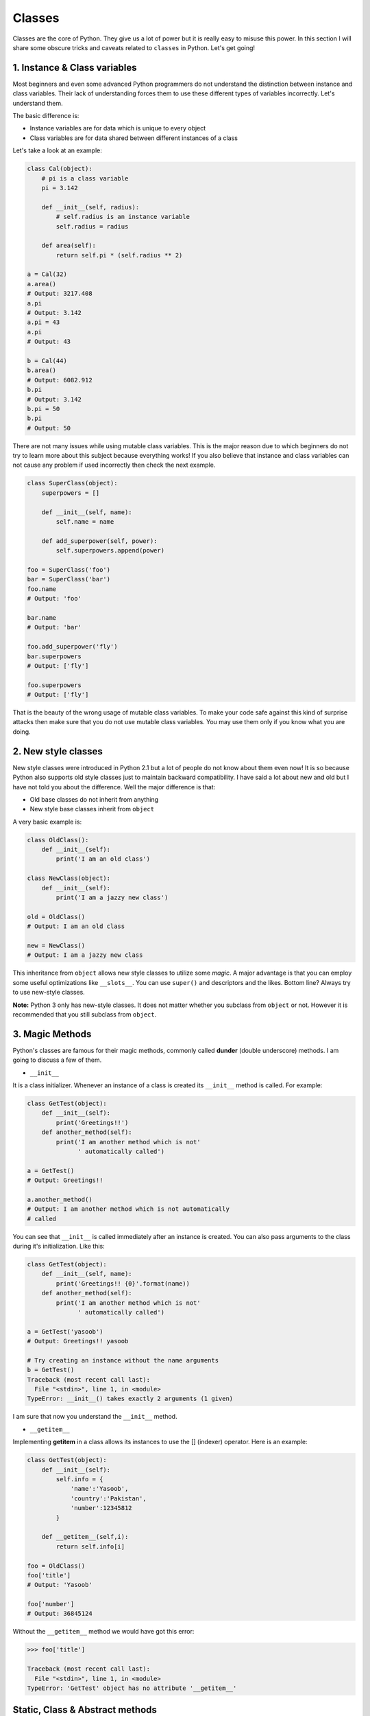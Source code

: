 Classes
-------

Classes are the core of Python. They give us a lot of power but it is
really easy to misuse this power. In this section I will share some
obscure tricks and caveats related to ``classes`` in Python. Let's get
going!

1. Instance & Class variables
^^^^^^^^^^^^^^^^^^^^^^^^^^^^^

Most beginners and even some advanced Python programmers do not
understand the distinction between instance and class variables. Their
lack of understanding forces them to use these different types of
variables incorrectly. Let's understand them.

The basic difference is:

-  Instance variables are for data which is unique to every object
-  Class variables are for data shared between different instances of a
   class

Let's take a look at an example:

.. code:: python

    class Cal(object):
        # pi is a class variable
        pi = 3.142

        def __init__(self, radius):
            # self.radius is an instance variable
            self.radius = radius

        def area(self):
            return self.pi * (self.radius ** 2)

    a = Cal(32)
    a.area()
    # Output: 3217.408
    a.pi
    # Output: 3.142
    a.pi = 43
    a.pi
    # Output: 43

    b = Cal(44)
    b.area()
    # Output: 6082.912
    b.pi
    # Output: 3.142
    b.pi = 50
    b.pi
    # Output: 50

There are not many issues while using mutable class variables. This is
the major reason due to which beginners do not try to learn more about
this subject because everything works! If you also believe that instance
and class variables can not cause any problem if used incorrectly then
check the next example.

.. code:: python

    class SuperClass(object):
        superpowers = []

        def __init__(self, name):
            self.name = name

        def add_superpower(self, power):
            self.superpowers.append(power)

    foo = SuperClass('foo')
    bar = SuperClass('bar')
    foo.name
    # Output: 'foo'

    bar.name
    # Output: 'bar'

    foo.add_superpower('fly')
    bar.superpowers
    # Output: ['fly']

    foo.superpowers
    # Output: ['fly']

That is the beauty of the wrong usage of mutable class variables. To
make your code safe against this kind of surprise attacks then make sure
that you do not use mutable class variables. You may use them only if
you know what you are doing.

2. New style classes
^^^^^^^^^^^^^^^^^^^^

New style classes were introduced in Python 2.1 but a lot of people do
not know about them even now! It is so because Python also supports old
style classes just to maintain backward compatibility. I have said a lot
about new and old but I have not told you about the difference. Well the
major difference is that:

-  Old base classes do not inherit from anything
-  New style base classes inherit from ``object``

A very basic example is:

.. code:: python

    class OldClass():
        def __init__(self):
            print('I am an old class')

    class NewClass(object):
        def __init__(self):
            print('I am a jazzy new class')

    old = OldClass()
    # Output: I am an old class

    new = NewClass()
    # Output: I am a jazzy new class

This inheritance from ``object`` allows new style classes to utilize
some *magic*. A major advantage is that you can employ some useful
optimizations like ``__slots__``. You can use ``super()`` and
descriptors and the likes. Bottom line? Always try to use new-style
classes.

**Note:** Python 3 only has new-style classes. It does not matter
whether you subclass from ``object`` or not. However it is recommended
that you still subclass from ``object``.

3. Magic Methods
^^^^^^^^^^^^^^^^

Python's classes are famous for their magic methods, commonly called
**dunder** (double underscore) methods. I am going to discuss a few of
them.

-  ``__init__``

It is a class initializer. Whenever an instance of a class is created
its ``__init__`` method is called. For example:

.. code:: python

    class GetTest(object):
        def __init__(self):
            print('Greetings!!')
        def another_method(self):
            print('I am another method which is not'
                  ' automatically called')

    a = GetTest()
    # Output: Greetings!!

    a.another_method()
    # Output: I am another method which is not automatically
    # called

You can see that ``__init__`` is called immediately after an instance is
created. You can also pass arguments to the class during it's
initialization. Like this:

.. code:: python

    class GetTest(object):
        def __init__(self, name):
            print('Greetings!! {0}'.format(name))
        def another_method(self):
            print('I am another method which is not'
                  ' automatically called')

    a = GetTest('yasoob')
    # Output: Greetings!! yasoob

    # Try creating an instance without the name arguments
    b = GetTest()
    Traceback (most recent call last):
      File "<stdin>", line 1, in <module>
    TypeError: __init__() takes exactly 2 arguments (1 given)

I am sure that now you understand the ``__init__`` method.

-  ``__getitem__``

Implementing **getitem** in a class allows its instances to use the []
(indexer) operator. Here is an example:

.. code:: python

    class GetTest(object):
        def __init__(self):
            self.info = {
                'name':'Yasoob',
                'country':'Pakistan',
                'number':12345812
            }

        def __getitem__(self,i):
            return self.info[i]

    foo = OldClass()
    foo['title']
    # Output: 'Yasoob'

    foo['number']
    # Output: 36845124

Without the ``__getitem__`` method we would have got this error:

.. code:: python

    >>> foo['title']

    Traceback (most recent call last):
      File "<stdin>", line 1, in <module>
    TypeError: 'GetTest' object has no attribute '__getitem__'

Static, Class & Abstract methods
^^^^^^^^^^^^^^^^^^^^^^^^^^^^^^^^

